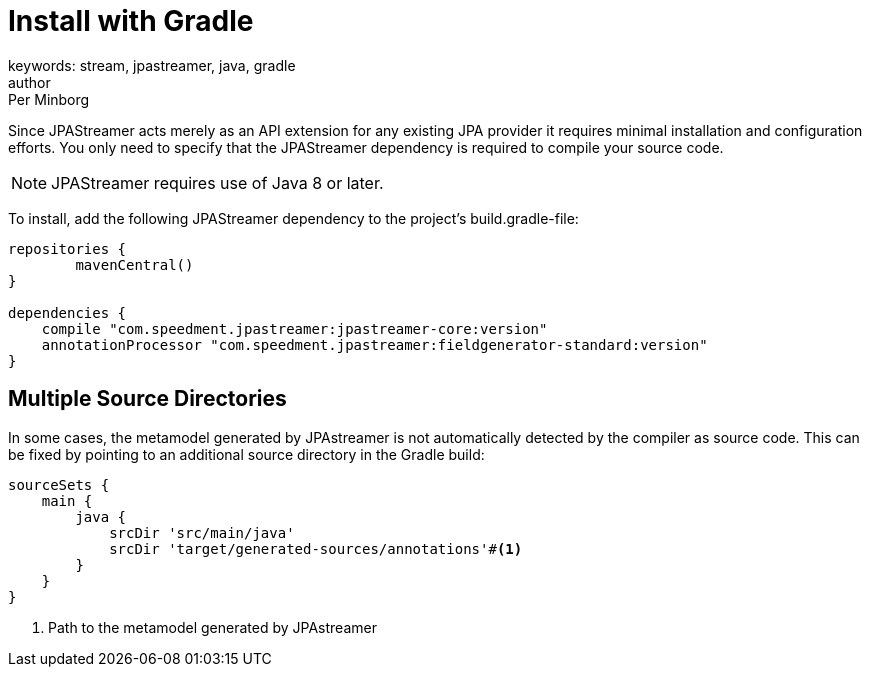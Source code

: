 = Install with Gradle
keywords: stream, jpastreamer, java, gradle
author: Per Minborg
:reftext: Install with Gradle
:navtitle: Install with Gradle
:source-highlighter: highlight.js

Since JPAStreamer acts merely as an API extension for any existing JPA provider it requires minimal installation and configuration efforts. You only need to specify that the JPAStreamer dependency is required to compile your source code.

NOTE: JPAStreamer requires use of Java 8 or later.

To install, add the following JPAStreamer dependency to the project's build.gradle-file:

[source, text]
----
repositories {
	mavenCentral()
}

dependencies {
    compile "com.speedment.jpastreamer:jpastreamer-core:version"
    annotationProcessor "com.speedment.jpastreamer:fieldgenerator-standard:version"
}
----

== Multiple Source Directories
In some cases, the metamodel generated by JPAstreamer is not automatically detected by the compiler as source code. This can be fixed by pointing to an additional source directory in the Gradle build:

[source, text]
----
sourceSets {
    main {
        java {
            srcDir 'src/main/java'
            srcDir 'target/generated-sources/annotations'#<1>
        }
    }
}
----
<1> Path to the metamodel generated by JPAstreamer
